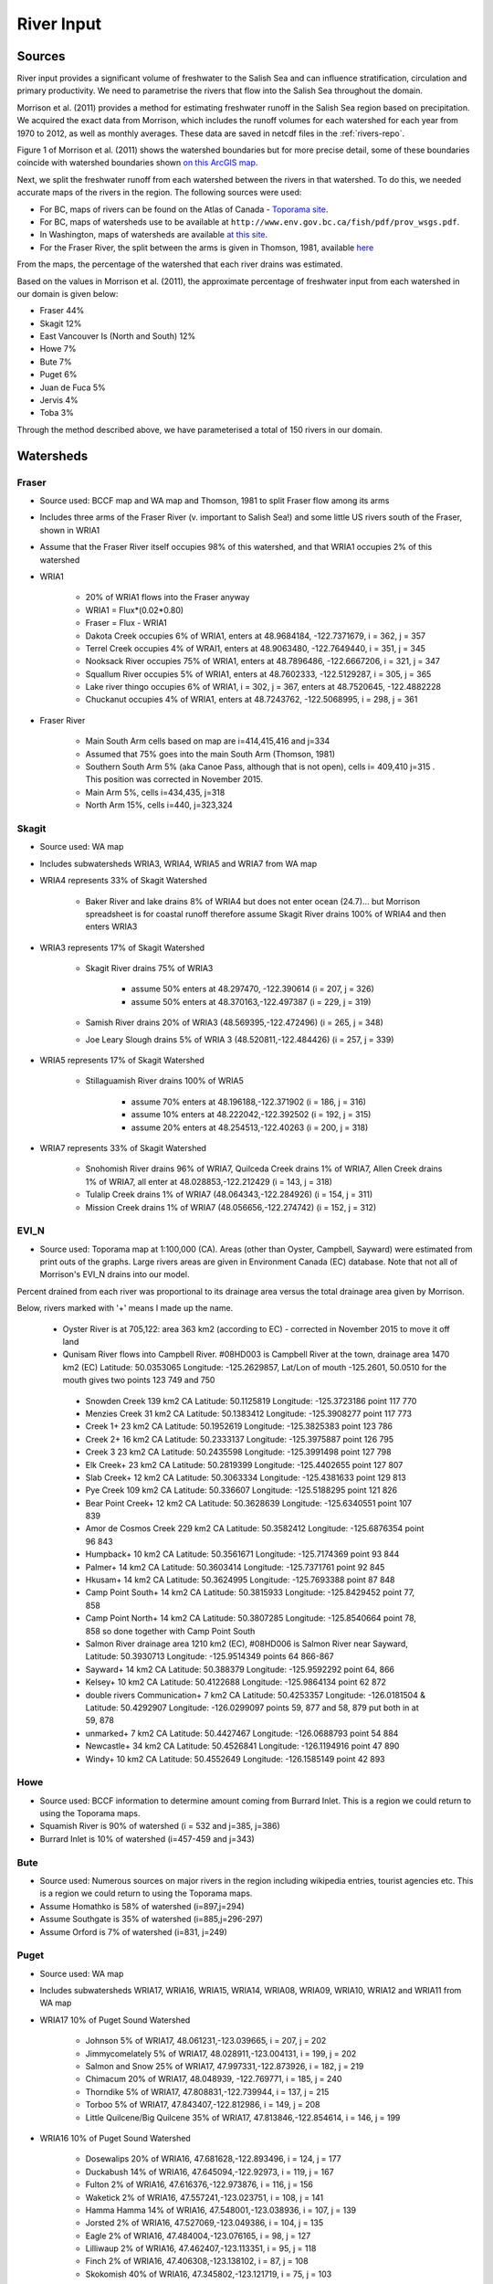 .. _RiverInput:

River Input
===========

Sources
-------

River input provides a significant volume of freshwater to the Salish Sea and can influence stratification, circulation and primary productivity. We need to parametrise the rivers that flow into the Salish Sea throughout the domain.

Morrison et al. (2011) provides a method for estimating freshwater runoff in the Salish Sea region based on precipitation. We acquired the exact data from Morrison, which includes the runoff volumes for each watershed for each year from 1970 to 2012, as well as monthly averages. These data are saved in netcdf files in the :ref:`rivers-repo`.

Figure 1 of Morrison et al. (2011) shows the watershed boundaries but for more precise detail, some of these boundaries coincide with watershed boundaries shown `on this ArcGIS map <http://www.arcgis.com/home/webmap/viewer.html?services=aeef4efc47e842a59ea11431fcffa2bd>`_.

Next, we split the freshwater runoff from each watershed between the rivers in that watershed. To do this, we needed accurate maps of the rivers in the region. The following sources were used:

* For BC, maps of rivers can be found on the Atlas of Canada - `Toporama site <http://atlas.nrcan.gc.ca/site/english/toporama/index.html>`_.

* For BC, maps of watersheds use to be available at ``http://www.env.gov.bc.ca/fish/pdf/prov_wsgs.pdf``.

* In Washington, maps of watersheds are available `at this site <https://cfpub.epa.gov/surf/state.cfm?statepostal=WA>`_.

* For the Fraser River, the split between the arms is given in Thomson, 1981, available `here <http://www.dfo-mpo.gc.ca/Library/487.pdf>`_

From the maps, the percentage of the watershed that each river drains was estimated.

Based on the values in Morrison et al. (2011), the approximate percentage of freshwater input from each watershed in our domain is given below:

* Fraser 44%
* Skagit 12%
* East Vancouver Is (North and South) 12%
* Howe 7%
* Bute 7%
* Puget 6%
* Juan de Fuca 5%
* Jervis 4%
* Toba 3%

Through the method described above, we have parameterised a total of 150 rivers in our domain.

Watersheds
----------

Fraser
^^^^^^

* Source used: BCCF map and WA map and Thomson, 1981 to split Fraser flow among its arms
* Includes three arms of the Fraser River (v. important to Salish Sea!) and some little US rivers south of the Fraser, shown in WRIA1
* Assume that the Fraser River itself occupies 98% of this watershed, and that WRIA1 occupies 2% of this watershed

* WRIA1

	* 20% of WRIA1 flows into the Fraser anyway
	* WRIA1 = Flux*(0.02*0.80)
	* Fraser = Flux - WRIA1
	* Dakota Creek occupies 6% of WRIA1, enters at 48.9684184, -122.7371679, i = 362, j = 357
	* Terrel Creek occupies 4% of WRAI1, enters at 48.9063480, -122.7649440, i = 351, j = 345
	* Nooksack River occupies 75% of WRIA1, enters at 48.7896486, -122.6667206, i = 321, j = 347
	* Squallum River occupies 5% of WRIA1, enters at 48.7602333, -122.5129287, i = 305, j = 365
	* Lake river thingo occupies 6% of WRIA1, i = 302, j = 367, enters at 48.7520645, -122.4882228
	* Chuckanut occupies 4% of WRIA1, enters at 48.7243762, -122.5068995, i = 298, j = 361

* Fraser River

	 * Main South Arm cells based on map are i=414,415,416 and j=334
	 * Assumed that 75% goes into the main South Arm (Thomson, 1981)
	 * Southern South Arm 5% (aka Canoe Pass, although that is not
	   open), cells i= 409,410 j=315 . This position was corrected
	   in November 2015.
	 * Main Arm 5%, cells i=434,435, j=318
	 * North Arm 15%, cells i=440, j=323,324

Skagit
^^^^^^

* Source used: WA map
* Includes subwatersheds WRIA3, WRIA4, WRIA5 and WRIA7 from WA map
* WRIA4 represents 33% of Skagit Watershed

	* Baker River and lake drains 8% of WRIA4 but does not enter ocean (24.7)... but Morrison spreadsheet is for coastal runoff therefore assume Skagit River drains 100% of WRIA4 and then enters WRIA3
* WRIA3 represents 17% of Skagit Watershed

	* Skagit River drains 75% of WRIA3

		* assume 50% enters at 48.297470, -122.390614 (i = 207, j = 326)
		* assume 50% enters at 48.370163,-122.497387 (i = 229, j = 319)
	* Samish River drains 20% of WRIA3 (48.569395,-122.472496) (i = 265, j = 348)
	* Joe Leary Slough drains 5% of WRIA 3 (48.520811,-122.484426) (i = 257, j = 339)
* WRIA5 represents 17% of Skagit Watershed

	* Stillaguamish River drains 100% of WRIA5

		* assume 70% enters at 48.196188,-122.371902 (i = 186, j = 316)
		* assume 10% enters at 48.222042,-122.392502 (i = 192, j = 315)
		* assume 20% enters at 48.254513,-122.40263 (i = 200, j = 318)
* WRIA7 represents 33% of Skagit Watershed

	* Snohomish River drains 96% of WRIA7, Quilceda Creek drains 1% of WRIA7, Allen Creek drains 1% of WRIA7, all enter at 48.028853,-122.212429 (i = 143, j = 318)
	* Tulalip Creek drains 1% of WRIA7 (48.064343,-122.284926) (i = 154, j = 311)
	* Mission Creek drains 1% of WRIA7 (48.056656,-122.274742) (i = 152, j = 312)

EVI_N
^^^^^

* Source used: Toporama map at 1:100,000 (CA).  Areas (other than Oyster, Campbell, Sayward) were estimated from print outs of the graphs.  Large rivers areas are given in Environment Canada (EC) database. Note that not all of Morrison's EVI_N drains into our model.

Percent drained from each river was proportional to its drainage area versus the total drainage area given by Morrison.

Below, rivers marked with '+' means I made up the name.

 * Oyster River is at 705,122: area 363 km2 (according to EC) -
   corrected in November 2015 to move it off land

 * Qunisam River flows into Campbell River. #08HD003 is Campbell River at the town, drainage area 1470 km2 (EC) Latitude: 50.0353065 Longitude: -125.2629857, Lat/Lon of mouth -125.2601, 50.0510 for the mouth gives two points 123 749 and 750

  * Snowden Creek 139 km2 CA Latitude: 50.1125819 Longitude: -125.3723186 point 117 770

  * Menzies Creek 31 km2 CA  Latitude: 50.1383412 Longitude: -125.3908277 point  117 773

  * Creek 1+ 23 km2 CA  Latitude: 50.1952619 Longitude: -125.3825383 point 123 786

  * Creek 2+ 16 km2 CA  Latitude: 50.2333137 Longitude: -125.3975887 point 126 795

  * Creek 3 23 km2 CA  Latitude: 50.2435598 Longitude: -125.3991498 point 127 798
  * Elk Creek+ 23 km2 CA  Latitude: 50.2819399 Longitude: -125.4402655 point 127 807

  * Slab Creek+ 12 km2 CA  Latitude: 50.3063334 Longitude: -125.4381633 point 129 813

  * Pye Creek 109 km2 CA  Latitude: 50.336607 Longitude: -125.5188295 point 121 826

  * Bear Point Creek+ 12 km2 CA  Latitude: 50.3628639 Longitude: -125.6340551 point 107 839

  * Amor de Cosmos Creek 229 km2 CA Latitude: 50.3582412 Longitude: -125.6876354 point 96 843

  * Humpback+ 10 km2 CA Latitude: 50.3561671 Longitude: -125.7174369 point 93 844

  * Palmer+ 14 km2 CA Latitude: 50.3603414 Longitude: -125.7371761 point 92 845

  * Hkusam+ 14 km2 CA Latitude: 50.3624995 Longitude: -125.7693388  point 87 848

  * Camp Point South+ 14 km2 CA Latitude: 50.3815933 Longitude: -125.8429452 point 77, 858

  * Camp Point North+ 14 km2 CA Latitude: 50.3807285 Longitude: -125.8540664 point 78, 858 so done together with Camp Point South

  * Salmon River drainage area 1210 km2 (EC), #08HD006 is Salmon River near Sayward,   Latitude: 50.3930713 Longitude: -125.9514349 points 64 866-867

  * Sayward+ 14 km2 CA Latitude: 50.388379 Longitude: -125.9592292 point 64, 866

  * Kelsey+ 10 km2 CA Latitude: 50.4122688 Longitude: -125.9864134 point 62 872

  * double rivers Communication+ 7 km2 CA Latitude: 50.4253357 Longitude: -126.0181504 & Latitude: 50.4292907 Longitude: -126.0299097  points 59, 877 and 58, 879  put both in at 59, 878

  * unmarked+ 7 km2 CA Latitude: 50.4427467 Longitude: -126.0688793 point 54 884

  * Newcastle+ 34 km2 CA Latitude: 50.4526841 Longitude: -126.1194916 point 47 890

  * Windy+ 10 km2 CA Latitude: 50.4552649 Longitude: -126.1585149 point 42 893


Howe
^^^^

* Source used: BCCF information to determine amount coming from Burrard Inlet.  This is a region we could return to using the Toporama maps.
* Squamish River is 90% of watershed (i = 532 and j=385, j=386)
* Burrard Inlet is 10% of watershed (i=457-459 and j=343)

Bute
^^^^

* Source used: Numerous sources on major rivers in the region including wikipedia entries, tourist agencies etc.  This is a region we could return to using the Toporama maps.
* Assume Homathko is 58% of watershed (i=897,j=294)
* Assume Southgate is 35% of watershed (i=885,j=296-297)
* Assume Orford is 7% of watershed (i=831, j=249)

Puget
^^^^^

* Source used: WA map
* Includes subwatersheds WRIA17, WRIA16, WRIA15, WRIA14, WRIA08, WRIA09, WRIA10, WRIA12 and WRIA11 from WA map
* WRIA17 10% of Puget Sound Watershed

	* Johnson 5% of WRIA17, 48.061231,-123.039665, i = 207, j = 202
	* Jimmycomelately 5% of WRIA17, 48.028911,-123.004131, i = 199, j = 202
	* Salmon and Snow 25% of WRIA17, 47.997331,-122.873926, i = 182, j = 219
	* Chimacum 20% of WRIA17, 48.048939, -122.769771, i = 185, j = 240
	* Thorndike 5% of WRIA17, 47.808831,-122.739944, i = 137, j = 215
	* Torboo 5% of WRIA17, 47.843407,-122.812986, i = 149, j = 208
	* Little Quilcene/Big Quilcene 35% of WRIA17, 47.813846,-122.854614, i = 146, j = 199

* WRIA16 10% of Puget Sound Watershed

	* Dosewalips 20% of WRIA16, 47.681628,-122.893496, i = 124, j = 177
	* Duckabush 14% of WRIA16, 47.645094,-122.92973, i = 119, j = 167
	* Fulton 2% of WRIA16, 47.616376,-122.973876, i = 116, j = 156
	* Waketick 2% of WRIA16, 47.557241,-123.023751, i = 108, j = 141
	* Hamma Hamma 14% of WRIA16, 47.548001,-123.038936, i = 107, j = 139
	* Jorsted 2% of WRIA16, 47.527069,-123.049386, i = 104, j = 135
	* Eagle 2% of WRIA16, 47.484004,-123.076165, i = 98, j = 127
	* Lilliwaup 2% of WRIA16, 47.462407,-123.113351, i = 95, j = 118
	* Finch 2% of WRIA16, 47.406308,-123.138102, i = 87, j = 108
	* Skokomish 40% of WRIA16, 47.345802,-123.121719, i = 75, j = 103

* WRIA15 15% of Puget Sound Watershed

	* Rendsland 2.5% of WRIA15, 47.385624,-123.114982, i = 81, j = 107
	* Tahuya 20% of WRIA15, 47.36842,-123.052325, i = 72, j = 114
	* Mission 5% of WRIA15, 47.428697,-122.873712, i = 73, j = 149
	* Union 10% of WRIA15, 47.437899, -122.854443, i = 74, j = 153
	* Coulter 5% of WRIA15, 47.400179,-122.821827, i = 64, j = 153
	* Minter 5% of WRIA15, 47.358072,-122.690935, i = 46, j = 168
	* Butley 5% of WRIA15, 47.380568,-122.633307, i = 47, j = 178
	* Olalla 5% of WRIA15, 47.42125,-122.54071, i = 48, j = 197
	* Blackjack 5% of WRIA15, 47.545278,-122.627292
	* Clear 5% of WRIA15, 47.64735,-122.686901
	* Barker 2.5% of WRIA15, 47.636998,-122.674971
	* Big Valley 10% of WRIA15, 47.736812,-122.653127
	* Assume 50% of Blackjack+Clear+Barker+BigValley enters Puget Sound at i = 68, j = 210
	* Assume 50% of Blackjack+Clear+Barker+BigValley enters Puget Sound at 47.724083,-122.551725 i = 108, j = 232
	* Big Bear 5% of WRIA15, 47.657482,-122.785542, i = 112, j = 189
	* Swaback 2.5% of WRIA15, 47.638589,-122.835217, i = 112, j = 182
	* Stavis 2.5% of WRIA15, 47.632595,-122.868519, i = 113, j = 174
	* Anderson 5% of WRIA15, 47.567261,-122.97143, i = 107, j = 150
	* Dewatta 5% of WRIA15, 47.452208,-123.058977, i = 94, j = 122

* WRIA14 5% of Puget Sound Watershed

	* Sherwood 15% of WRIA14, 47.378098,-122.828994, i = 60, j = 149
	* Deer 10% of WRIA14, 47.250193,-123.026683
	* Johns 10% of WRIA14, 47.243843,-123.043656
	* Goldborough 15% of WRIA14, 47.210765,-123.089018
	* Mill 15% of WRIA14, 47.19779,-122.99336
	* Skookum 10% of WRIA14, 47.136374,-123.075929
	* Kennedy 10% of WRIA14, 47.057873,-123.006234
	* Schneider 5% of WRIA14, 47.057932,-122.998338
	* Perry 10% of WRIA14,
	* 50% of Deer+Johns+Goldborough+Mill+Skookum+Kennedy+Schneider enter Puget Sound at 47.289476,-122.894711,i = 47, j = 130
	* 50% of Deer+Johns+Goldborough+Mill+Skookum+Kennedy+Schneider +100% of Perry enter Puget Sound at 47.166609,-122.861266, i = 20, j = 120

* WRIA13 3% of Puget Sound Watershed

	* McClane 10% of WRIA13
	* Deschutes 70% of WRIA13
	* Woodward 10% of WRIA13
	* Woodland 10% of WRIA13
	* Assume McClane+Deschutes+Woodward+Woodland enter Puget Sound at 47.182713,-122.83659, i = 22, j = 121

* WRIA12 2% of Puget Sound Watershed

	* Chambers 100% of WRIA12 47.187438,-122.584419, i = 6, j = 162

* WRIA11 15% of Puget Sound Watershed

	* Nisqually 99.5% of WRIA11 47.099227,-122.701149
	* McAllister 0.5% of WRIA11 47.098233,-122.723994
	* Assume Nisqually+McAllister enter Puget Sound at i = 0, j = 137

* WRIA10 20% of Puget Sound Watershed

	* Puyallup 99.5% of WRIA10 47.269678,-122.428036, i = 10, j = 195
	* Hylebas 0.5% of WRIA10 47.284935,-122.410011, i = 13, j = 199

* WRIA9 10% of Puget Sound Watershed

	* Duwamish 100% of WRIA9, 50% 47.586831,-122.361259, (i = 68, j = 243) 50% 47.592099,-122.344866 (i = 68, j = 246)

* WRIA8 10% of Puget Sound Watershed

	* Cedar/Sammamish 100% of WRIA8, 47.672894,-122.409207, i = 88, j = 246

JdF
^^^

* Source used: BCCF map and Toporama map
* The Juan de Fuca watershed in Morrison et al (2011) includes the north side of Juan de Fuca Strait from Victoria to Port Renfrew (inclusive) and the south side of Juan de Fuca Strait from Cape Flattery to Port Townsend.
* Assume that 50% of the area of the JdF watershed defined by Morrison et al (2011) is on north side of JdF (Canada side):

	* From bccf map, assume  33% of Canada side is part of San Juan River/Harris Creek watershed

		* San Juan River (in the steelhead map) (includes Harris Creek from the steelhead map) 48.560449,-124.404595 (i = 402, j = 56)
	* Assume that 14% of Canada side is in the Gordon River Watershed 48.575897,-124.415281 (i = 403, j = 56)
	* Assume that 20% of Canada side is in Muir/Loss/Tugwell/Jordan

		* Loss Creek  (5% of Canada side) 48.480062,-124.27331 (i = 375, j = 71)
		* River Jordan (5% of Canada side) 48.421255,-124.056244 (i = 348, j = 96)
		* Muir Creek (5% of Canada side) 48.378744,-123.867352 (i = 326, j = 119)
		* Tugwell Creek (5% of Canada side) 48.375024, -123.853737 (i = 325, j = 120)
	* Assume that 33% of Canada side is in Sooke River Watershed 48.383846,-123.700011 (i = 308, j = 137)

* Assume that 50% of the area of the watershed defined by Morrison et al (2011) is on south side of JdF (US side)

	* Assume that 60% of US side of JdF is occupied by watershed WRIA 18, two main rivers Elwha and Dungeness

		* Elwha River 48.14616,-123.567095 (50% of watershed WRIA 18) 48.148193,-123.565807 (i = 261, j = 134)
		* Tumwater Creek (1% of watershed WRIA 18) 48.124708,-123.445626 (i = 248, j = 151)
		* Valley Creek (1% of watershed WRIA 18) 48.122445,-123.437018 (i = 247, j = 152)
		* Ennis Creek (2% of watershed WRIA 18) 48.117202,-123.405132 (i = 244, j = 156)
		* Morse Creek (7% of watershed WRIA 18) 48.117861,-123.354084 (i = 240, j = 164)
		* Bagley Creek (2% of watershed WRIA 18) 48.114344,-123.340791 (i = 239, j = 165)
		* Siebert Creek (2% of watershed WRIA 18) 48.120669,-123.289497 (i = 235, j = 174)
		* McDonald Creek (3% of watershed WRIA 18) 48.12561,-123.220167 (i = 233, j = 183)
		* Matriotti Creek (2% of watershed WRIA 18) Dungeness River (30% of watershed) are at same grid point 48.154520, -123.130217 (i = 231, j = 201)

	* Assume that 40% of US side of JdF is occupied by watershed WRIA 19 Lyre-Hoko

		* Coville Creek (5% of watershed WRIA 19) 48.138342,-123.611684 (i = 263, j = 128)
		* Salt Creek (5% of watershed WRIA 19) 48.16328,-123.70481 (i = 275, j = 116)
		* Field Creek (5% of watershed WRIA 19) 48.154406,-123.810554 (i = 281, j = 100)
		* Lyre River (20% of watershed WRIA 19) at 48.160675, -123.828499 (i = 283, j = 98)
		* East Twin River/West Twin River (5% of watershed WRIA 19) 48.165957,-123.949835 (i = 293, j = 81)
		* Deep Creek (5% of watershed WRIA 19) 48.175316,-124.026289 (i = 299, j = 72)
		* Pysht River (10% of watershed WRIA 19) 48.204541,-124.095984 (i = 310, j = 65)
		* Clallom River (10% of watershed WRIA 19) 48.254713,-124.267824 (i = 333, j = 45)
		* Hoko River (20% of watershed WRIA 19) 48.287419, -124.362191 (i = 345, j = 35)
		* Sekiu River (10% of watershed WRIA 19) 48.288676,-124.394159 (i = 348, j = 31)
		* Sail River (5% of watershed WRIA 19) 48.360327,-124.556508 (i = 373, j = 17)

EVI_S
^^^^^

* Source used: BCCF map and fluxes.  Could return here using the Toporama maps.
* Total flux (according to Morrison is 329.5 m3/s.  Adding fluxes and areas to estimate fluxes as given below gave 292.6 so values were multiplied up to make the difference

* Koksilah flows into Cowichan (9.77 m3/s)
* Cowichan (55 m3/s + Koksilah) gives 22% of watershed (i=383, j=201,202)
* Chemanius 19.2 m3/s and by area, north and south of Chemanius another 1/2.  Mouths are split:
      o Chemanius1 6.5% of watershed (i=414, j=211)
      o Chemanius2, 6.5% of watershedof watershed (i=417, j=212)
* Nanaimo 39.7 m3/s.  Mouths are split:
      o Nanaimo1, 9.4% of watershedof watershed (i=478, j=208, 209)
      o Nanaimo2, 4.6% of watershedof watershed (i=477, j=210)
* NorNanaimo, North of Naniamo and area of 1/2 Little Qualicum gives 2% of watershed (i=491-493, j=213)
* Goldstream, 2.2 m3/s gives 8% of watershed (i=334, j=185)
* Nanoose, area of 1/2 Little Qualicum gives 2% of watershed (i=518, j=185)
* Englishman, 14 m3/s gives 5% of watershed (i=541, j=175)
* FrenchCreek, area of 1/2 of Qualicum gives 1% of watershed (i=551, j=168)
* LittleQualicum, 11.8 m3/s plus 1/2 of Qualicum in nearby area gives 5% of watershed (i=563, j=150)
* Qualicum, 7.3 m3/s gives 2% of watershed (i=578, j=137)
* SouthDenman, about the size of Tsable + Qualicum gives 5% of watershed (i=602, j=120)
* Tsable, 7.99 m3/s but double for surrounding region 3% of watershed (i=616-617, j=120)
* Trent, 3 m3/s gives 1% of watershed (i=648, j=121)
* Puntledge, 42 m3/s gives 14% of watershed (i=656, j=119-120)
* BlackCreek, 1.8 m3/s plus area of Qualicum gives 3% of watershed (i=701, j=123)

Jervis
^^^^^^

* Source used: Toporama map,
* See `this site <http://www.pac.dfo-mpo.gc.ca/science/oceans/BCinlets/jervis-eng.htm>`_
* As there were no gauged rivers in the Jervis Inlet watershed, Trites (1955) estimated the freshwater discharge using  the area of the watershed (~1400 km2) and local precipitation data.   The estimated mean annual discharge of 180 m3 s-1 is considerably smaller than the discharge in most of the longer BC inlets.  Unlike many of the BC inlets where the main river enters at the head, there are many small rivers and streams distributed along the shores of Jervis Inlet.  The runoff cycle for Jervis Inlet more closely follows the local precipitation cycle as the area of snow fields which store winter precipitation is relatively small (Macdonald and Murray 1973).
* Pickard (1961) (https://doi.org/10.1139/f61-062): The chief difference between these inlets is that Jervis has less than 40% as much river runoff as Bute, and only one-quarter of this comes in at the head whereas in Bute three-quarters of the total enters at the head. The flushing effect of the large runoff into the head of Bute is expected to be greater on the whole of the inlet length than that of the smaller runoff distributed along the length of Jervis.
* Flow out of Powell Lake taken from Sanderson et al. (1986)
* Jervis Inlet only area = 1400km2 (Trites 1955) ==> 25% of Jervis watershed (5785km2)
* Assume Skwawka/Hunaechin/Lausmann/Slane/Smanit/ account for 30% of Jervis only watershed
* Assume Loquilts accounts for 4% of Jervis only, enters at 50.204868,-123.77326 (ish) i = 650, j = 318
* Assume Potato Creek accounts for 4% of Jervis only, enters at 50.154741,-123.837075
* Assume Deserted River accounts for 10% of Jervis only, enters at 50.0922,-123.745022
* Assume Stakawus Creek accounts for 4% of Jervis only, enters at 50.074273,-123.776457
* Crabapple Creek accounts for 4% of Jervis only, enters at 50.1207422, -123.8436382
* Osgood Creek accounts for 4% of Jervis only, enters at 50.0371886, -123.8964722
* Skwawka/Hunaechin/Lausmann/Slane/Smanit/Loquilts/Potato/Deserted/Crabapple/Stakawus/Osgood all enter
* domain at the same point 50.0894746,-123.7828011, i = 650, j = 309 -
  moved off land in November 2015
* Glacial Creek accounts for 5% of Jervis only, enters at 50.0062107,
  -123.9070838, i = 649, j = 310 - moved off land in November 2015
* Seshal Creek accounts for 5% of Jervis only, enters at 50.0246890,
  -123.9260495, i = 651, j = 307 - moved off land in November 2015
* Brittain River/Treth Creek accounts for 10% of Jervis only, enters at 49.9958119. -124.0119219, i = 650, j = 301
* Assume Vancouver River/High Creek accounts for 10% of Jervis only and  enter at 49.9219882, -123.8696986, i = 626, j = 311
* Assume Perketts Creek accounts for 5% of Jervis only and enters at 49.8799903, -123.8681308, i = 619, j = 307
* Assume Treat Creek accounts for 5% of Jervis only and enters at 49.8423159, -123.8742022, i = 612, j = 301
* Sechelt is about 66% of Jervis Inlet, based on values in Table II of Pickard (1961) (110m3/s / 180m3/s) ==> 17% of Jervis watershed
* Sechelt Inlet isn't in the domain, assume the input enters at 49.770844,-123.955708, i = 604, j = 280
* Outflow from Powell Lake is 3e9m3/year (Sanderson et al 1986) ==> 32% of Jervis watershed, enters at 49.874421,-124.565288, i = 666, j = 202
* From Section 4 of this report ``http://www.powellriverrd.bc.ca/wp-content/uploads/2011/09/Community-Profile.pdf`` which is no longer available on the web.
* Lois Lake drains 45,000ha = 450km2 ==> 8% of Jervis watershed...make it 10% to account for little rivers nearby, enters at  49.771481, -124.332197, i = 629, j = 224
* From Section 4 of this report ``http://www.powellriverrd.bc.ca/wp-content/uploads/2011/09/Community-Profile.pdf`` which is no longer available on the web.
* Haslam Lake drains 13,140ha = 131km2 ==> 2% of Jervis watershed, enters at 49.77356,-124.367173, i = 632, j = 219
* estimate Chapman Creek drains about 2% of the catchment, enters at 49.4381655, -123.7229658, i = 522, j = 273
* estimate Lapan Creek drains about 2% of the catchment, enters at 49.8368204, -123.9942065, i = 619, j = 282
* estimate Nelson Island represents 2% of the catchment and this drains from West Lake, into the domain at 49.7350557, -124.0575565, i = 599, j = 257
* estimate Wakefield Creek represents 2% of the catchment, into the domain at 49.4673394, -123.8048516, i = 533, j = 263
* estimate Halfmoon Creek represents 2% of the catchment, into the domain at 49.5103863, -123.9119698, i = 549, j = 253
* estimate Myers/Kleindale/Anderson represent 4% of catchment, into the domain at 49.6340820, -123.9952235, i = 571, j = 248

Toba
^^^^

* Source used: Toporama Maps
* Toba River 50% at 50.492 124.365
* Theodosia River 12% at 50.080 124.66
* Quatam River 9% at 50.380 124.942
* Brem River 9% at 50.435 124.663
* Tahumming River 8% at 50.493 124.387
* Racine Creek (with neighbours) 4% at 50.399 124.555
* Homfray Creek (wn) 3% at 50.293 124.635
* Forbes Creek wn 3% at 50.242 124.591
* Chusan Creek wn 2% at 50.473 124.381


Temperature
--------------

Temperature records are available for a number of the Rivers but at
this point we are only using the record from Hope (originally from
Water Office data, as compiled by Allen and Wolfe, 2013).


References
----------

* Allen and Wolfe, 2013. Hindcast of the timing of the spring phytoplankton bloom in the Strait of Georgia, 1968-2010. Progress in Oceanography, 115, 6-13.
* Enviroment Canada Water Office. `https://wateroffice.ec.gc.ca`_
* J. Morrison , M. G. G. Foreman and D. Masson, 2012. A method for estimating monthly freshwater discharge affecting British Columbia coastal waters, Atmosphere-Ocean, 50:1, 1-8, DOI: `10.1080/07055900.2011.637667`_
* Sanderson et al (1986)
* Thomson, 1982: Physical Oceanography of the BC Coast.

.. _https://wateroffice.ec.gc.ca: https://wateroffice.ec.gc.ca
.. _10.1080/07055900.2011.637667: http://dx.doi.org/10.1080/07055900.2011.637667


